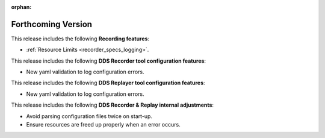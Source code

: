 .. add orphan tag when new info added to this file

:orphan:

###################
Forthcoming Version
###################

This release includes the following **Recording features**:

* :ref:`Resource Limits <recorder_specs_logging>`.

This release includes the following **DDS Recorder tool configuration features**:

* New yaml validation to log configuration errors.

This release includes the following **DDS Replayer tool configuration features**:

* New yaml validation to log configuration errors.

This release includes the following **DDS Recorder & Replay internal adjustments**:

* Avoid parsing configuration files twice on start-up.
* Ensure resources are freed up properly when an error occurs.
